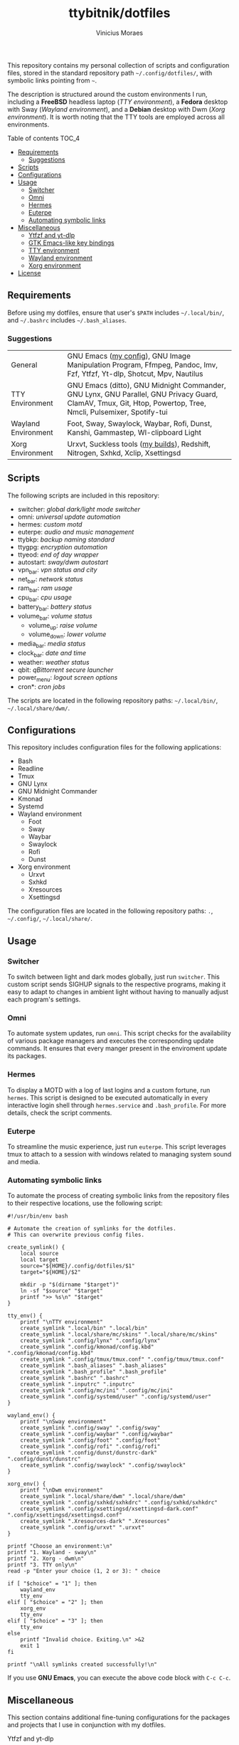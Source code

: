 #+TITLE: ttybitnik/dotfiles
#+AUTHOR: Vinicius Moraes
#+EMAIL: vinicius.moraes@eternodevir.com
#+OPTIONS:   num:nil

#+html: <p align="center"><img src=".switcher_demo.gif" /></p>

This repository contains my personal collection of scripts and configuration files, stored in the standard repository path =~/.config/dotfiles/=, with symbolic links pointing from =~=.

The description is structured around the custom environments I run, including a *FreeBSD* headless laptop (/TTY environment/), a *Fedora* desktop with Sway (/Wayland environment/), and a *Debian* desktop with Dwm (/Xorg environment/). It is worth noting that the TTY tools are employed across all environments.

**** Table of contents                                             :TOC_4:
  - [[#requirements][Requirements]]
    - [[#suggestions][Suggestions]]
  - [[#scripts][Scripts]]
  - [[#configurations][Configurations]]
  - [[#usage][Usage]]
    - [[#switcher][Switcher]]
    - [[#omni][Omni]]
    - [[#hermes][Hermes]]
    - [[#euterpe][Euterpe]]
    - [[#automating-symbolic-links][Automating symbolic links]]
  - [[#miscellaneous][Miscellaneous]]
      - [[#ytfzf-and-yt-dlp][Ytfzf and yt-dlp]]
      - [[#gtk-emacs-like-key-bindings][GTK Emacs-like key bindings]]
      - [[#tty-environment][TTY environment]]
      - [[#wayland-environment][Wayland environment]]
      - [[#xorg-environment][Xorg environment]]
  - [[#license][License]]

** Requirements

Before using my dotfiles, ensure that user's =$PATH= includes =~/.local/bin/=, and =~/.bashrc= includes =~/.bash_aliases=.

*** Suggestions

| General             | GNU Emacs ([[https://github.com/ttybitnik/emacs.d][my config]]), GNU Image Manipulation Program, Ffmpeg, Pandoc, Imv, Fzf, Ytfzf, Yt-dlp, Shotcut, Mpv, Nautilus                                        |
| TTY Environment     | GNU Emacs (ditto), GNU Midnight Commander, GNU Lynx, GNU Parallel, GNU Privacy Guard, ClamAV, Tmux, Git, Htop, Powertop, Tree, Nmcli, Pulsemixer, Spotify-tui |
| Wayland Environment | Foot, Sway, Swaylock, Waybar, Rofi, Dunst, Kanshi, Gammastep, Wl-clipboard Light                                                                              |
| Xorg Environment    | Urxvt, Suckless tools ([[https://github.com/ttybitnik/suckless][my builds]]), Redshift, Nitrogen, Sxhkd, Xclip, Xsettingsd                                                                               |

** Scripts

The following scripts are included in this repository:

- switcher: /global dark/light mode switcher/
- omni: /universal update automation/
- hermes: /custom motd/
- euterpe: /audio and music management/
- ttybkp: /backup naming standard/
- ttygpg: /encryption automation/
- ttyeod: /end of day wrapper/
- autostart: /sway/dwm autostart/
- vpn_bar: /vpn status and city/
- net_bar: /network status/
- ram_bar: /ram usage/
- cpu_bar: /cpu usage/
- battery_bar: /battery status/
- volume_bar: /volume status/
  - volume_up: /raise volume/
  - volume_down: /lower volume/
- media_bar: /media status/
- clock_bar: /date and time/
- weather: /weather status/
- qbit: /qBittorrent secure launcher/
- power_menu: /logout screen options/
- cron*: /cron jobs/

The scripts are located in the following repository paths: =~/.local/bin/=, =~/.local/share/dwm/=.

** Configurations

This repository includes configuration files for the following applications:

- Bash
- Readline
- Tmux
- GNU Lynx
- GNU Midnight Commander
- Kmonad
- Systemd
- Wayland environment
  - Foot
  - Sway
  - Waybar
  - Swaylock
  - Rofi
  - Dunst
- Xorg environment
  - Urxvt
  - Sxhkd
  - Xresources
  - Xsettingsd

The configuration files are located in the following repository paths: =.=, =~/.config/=, =~/.local/share/=.

** Usage
*** Switcher

To switch between light and dark modes globally, just run =switcher=. This custom script sends SIGHUP signals to the respective programs, making it easy to adapt to changes in ambient light without having to manually adjust each program's settings.

*** Omni

To automate system updates, run =omni=. This script checks for the availability of various package managers and executes the corresponding update commands. It ensures that every manger present in the enviroment update its packages. 

*** Hermes

To display a MOTD with a log of last logins and a custom fortune, run =hermes=. This script is designed to be executed automatically in every interactive login shell through =hermes.service= and =.bash_profile=. For more details, check the script comments.

*** Euterpe

To streamline the music experience, just run =euterpe=. This script leverages tmux to attach to a session with windows related to managing system sound and media.

*** Automating symbolic links

To automate the process of creating symbolic links from the repository files to their respective locations, use the following script:

#+begin_src shell
  #!/usr/bin/env bash

  # Automate the creation of symlinks for the dotfiles.
  # This can overwrite previous config files.

  create_symlink() {
      local source
      local target
      source="${HOME}/.config/dotfiles/$1"
      target="${HOME}/$2"

      mkdir -p "$(dirname "$target")"
      ln -sf "$source" "$target"
      printf ">> %s\n" "$target"
  }

  tty_env() {
      printf "\nTTY environment"
      create_symlink ".local/bin" ".local/bin"
      create_symlink ".local/share/mc/skins" ".local/share/mc/skins"
      create_symlink ".config/lynx" ".config/lynx"
      create_symlink ".config/kmonad/config.kbd" ".config/kmonad/config.kbd"
      create_symlink ".config/tmux/tmux.conf" ".config/tmux/tmux.conf"
      create_symlink ".bash_aliases" ".bash_aliases"
      create_symlink ".bash_profile" ".bash_profile"
      create_symlink ".bashrc" ".bashrc"
      create_symlink ".inputrc" ".inputrc"
      create_symlink ".config/mc/ini" ".config/mc/ini"
      create_symlink ".config/systemd/user" ".config/systemd/user"
  }

  wayland_env() {
      printf "\nSway environment"
      create_symlink ".config/sway" ".config/sway"
      create_symlink ".config/waybar" ".config/waybar"
      create_symlink ".config/foot" ".config/foot"
      create_symlink ".config/rofi" ".config/rofi"
      create_symlink ".config/dunst/dunstrc-dark" ".config/dunst/dunstrc"
      create_symlink ".config/swaylock" ".config/swaylock"
  }

  xorg_env() {
      printf "\nDwm environment"
      create_symlink ".local/share/dwm" ".local/share/dwm"
      create_symlink ".config/sxhkd/sxhkdrc" ".config/sxhkd/sxhkdrc"
      create_symlink ".config/xsettingsd/xsettingsd-dark.conf" ".config/xsettingsd/xsettingsd.conf"
      create_symlink ".Xresources-dark" ".Xresources"
      create_symlink ".config/urxvt" ".urxvt"
  }

  printf "Choose an environment:\n"
  printf "1. Wayland - sway\n"
  printf "2. Xorg - dwm\n"
  printf "3. TTY only\n"
  read -p "Enter your choice (1, 2 or 3): " choice

  if [ "$choice" = "1" ]; then
      wayland_env
      tty_env
  elif [ "$choice" = "2" ]; then
      xorg_env
      tty_env
  elif [ "$choice" = "3" ]; then
      tty_env
  else
      printf "Invalid choice. Exiting.\n" >&2
      exit 1
  fi

  printf "\nAll symlinks created successfully!\n"
#+end_src

If you use *GNU Emacs*, you can execute the above code block with =C-c C-c=.

** Miscellaneous

This section contains additional fine-tuning configurations for the packages and projects that I use in conjunction with my dotfiles.

**** Ytfzf and yt-dlp

To improve the performance of ytfzf, I recommend creating a symbolic link from =/usr/local/bin/yt-dlp= to =/usr/bin/youtube-dl=. This makes *ytfzf* work through *yt-dlp* instead of the hard-coded *youtube-dl*. Additionally, make sure to install =ffmpeg= for the highest video quality.

**** GTK Emacs-like key bindings

To enable Emacs-style key bindings within the GTK-based applications, make the following changes to the =~/.config/gtk-3.0/settings.ini= file:

#+begin_src conf
~/.config/gtk-3.0/settings.ini
[Settings]
gtk-key-theme-name = Emacs
#+end_src

**** TTY environment

**** Wayland environment

***** Gammastep

To adjust the color temperature of the display based on the time of day, edit the location command in the =autostart= script.

**** Xorg environment

***** Mouse speed

To adjust the mouse speed in Xorg, create the file =/etc/X11/xorg.conf.d/50-mouse-acceleration.conf= with the following content:

#+begin_src conf
Section "InputClass"
	Identifier "My Mouse"
	Driver "libinput"
	MatchIsPointer "yes"
	Option "AccelProfile" "flat"
	Option "AccelSpeed" "0"
EndSection
#+end_src

After saving the file, restart Xorg.

***** Redshift

To adjust the color temperature of the display based on the time of day, edit the location command in the =autostart= script.

** License

This project is licensed under the GNU General Public License v3.0 (GPL-3.0), unless an exception is made explicit in context. The GPL is a copyleft license that guarantees the freedom to use, modify, and distribute software. It ensures that users have control over the software they use and promotes collaboration and sharing of knowledge. By requiring that derivative works of GPL-licensed software also be licensed under the GPL, the license ensures that the freedoms it provides are extended to future generations of users and developers.

See the =LICENSE= file for more information.
